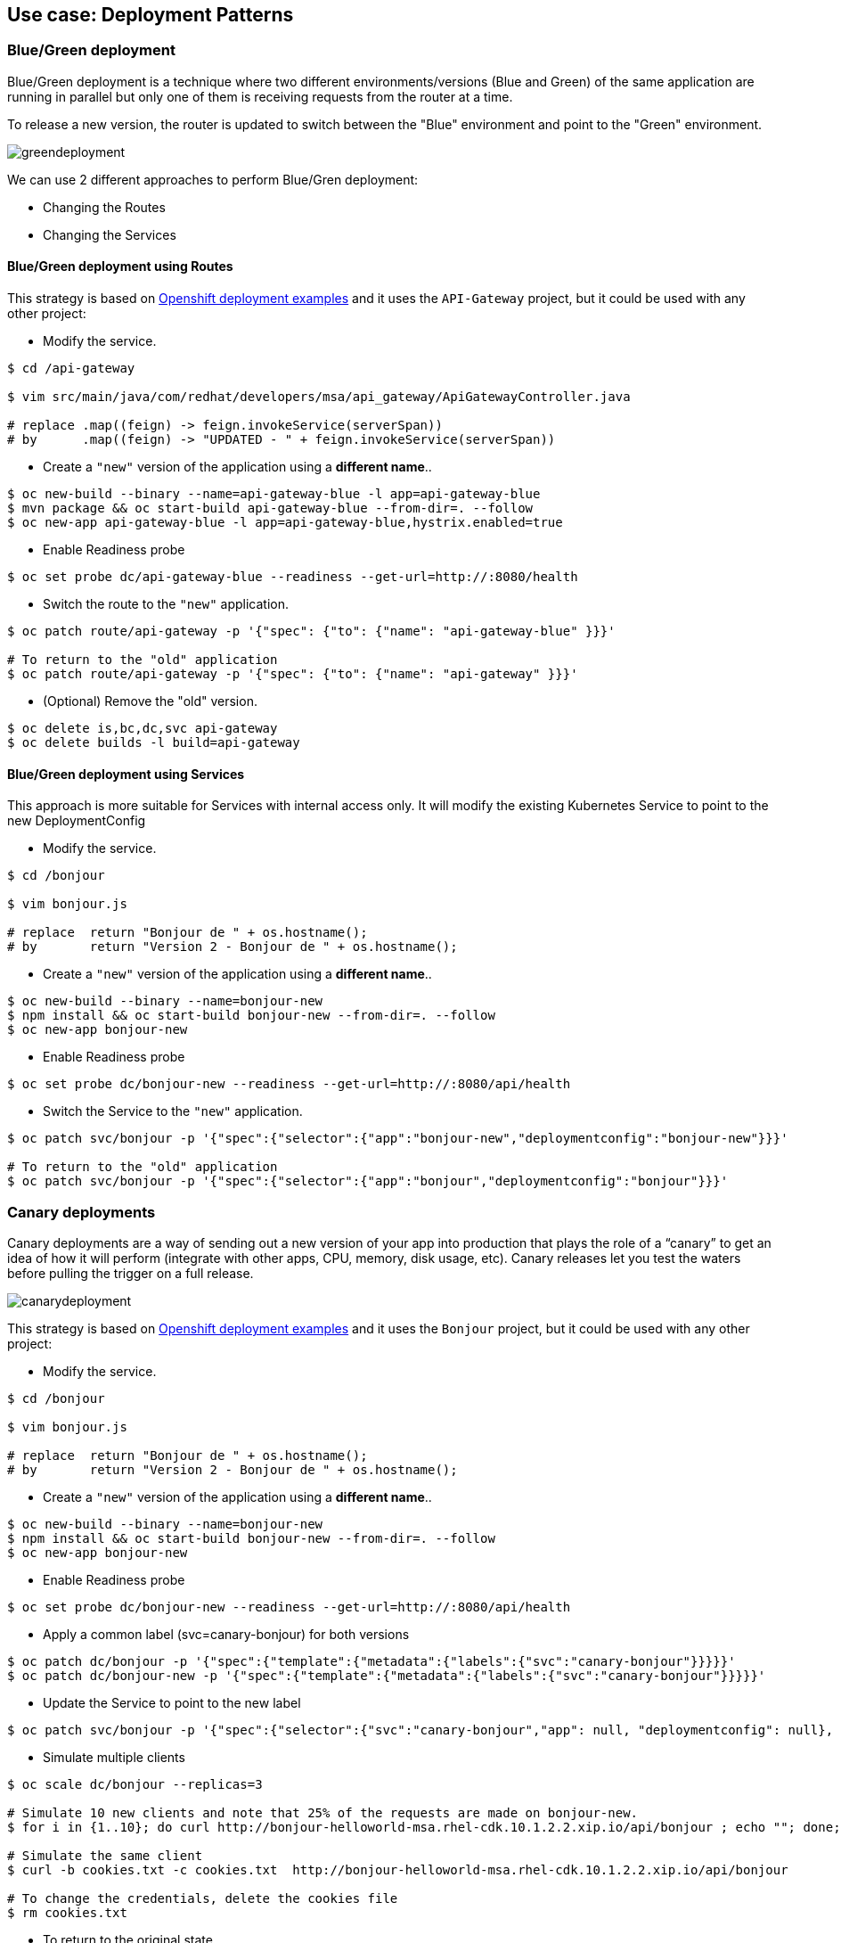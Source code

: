 // JBoss, Home of Professional Open Source
// Copyright 2016, Red Hat, Inc. and/or its affiliates, and individual
// contributors by the @authors tag. See the copyright.txt in the
// distribution for a full listing of individual contributors.
//
// Licensed under the Apache License, Version 2.0 (the "License");
// you may not use this file except in compliance with the License.
// You may obtain a copy of the License at
// http://www.apache.org/licenses/LICENSE-2.0
// Unless required by applicable law or agreed to in writing, software
// distributed under the License is distributed on an "AS IS" BASIS,
// WITHOUT WARRANTIES OR CONDITIONS OF ANY KIND, either express or implied.
// See the License for the specific language governing permissions and
// limitations under the License.

== Use case: Deployment Patterns

=== Blue/Green deployment

Blue/Green deployment is a technique where two different environments/versions (Blue and Green) of the same application  are running in parallel but only one of them is receiving requests from the router at a time.

To release a new version, the router is updated to switch between the "Blue" environment and point to the "Green" environment.

image::images/greendeployment.png[]

We can use 2 different approaches to perform Blue/Gren deployment:

- Changing the Routes
- Changing the Services

==== Blue/Green deployment using Routes

This strategy is based on link:https://github.com/openshift/origin/tree/master/examples/deployment#blue-green-deployment[Openshift deployment examples] and it uses the `API-Gateway` project, but it could be used with any other project:

- Modify the service.
----
$ cd /api-gateway

$ vim src/main/java/com/redhat/developers/msa/api_gateway/ApiGatewayController.java

# replace .map((feign) -> feign.invokeService(serverSpan))
# by      .map((feign) -> "UPDATED - " + feign.invokeService(serverSpan))
----

- Create a `"new"` version of the application using a **different name**..
----
$ oc new-build --binary --name=api-gateway-blue -l app=api-gateway-blue
$ mvn package && oc start-build api-gateway-blue --from-dir=. --follow
$ oc new-app api-gateway-blue -l app=api-gateway-blue,hystrix.enabled=true
----

- Enable Readiness probe
----
$ oc set probe dc/api-gateway-blue --readiness --get-url=http://:8080/health
----

- Switch the route to the `"new"` application.
----
$ oc patch route/api-gateway -p '{"spec": {"to": {"name": "api-gateway-blue" }}}'

# To return to the "old" application
$ oc patch route/api-gateway -p '{"spec": {"to": {"name": "api-gateway" }}}'
----

- (Optional) Remove the "old" version.
----
$ oc delete is,bc,dc,svc api-gateway
$ oc delete builds -l build=api-gateway
----

==== Blue/Green deployment using Services

This approach is more suitable for Services with internal access only. It will modify the existing Kubernetes Service to point to the new DeploymentConfig

- Modify the service.
----
$ cd /bonjour

$ vim bonjour.js

# replace  return "Bonjour de " + os.hostname();
# by       return "Version 2 - Bonjour de " + os.hostname();
----

- Create a `"new"` version of the application using a **different name**..
----
$ oc new-build --binary --name=bonjour-new
$ npm install && oc start-build bonjour-new --from-dir=. --follow
$ oc new-app bonjour-new
----

- Enable Readiness probe
----
$ oc set probe dc/bonjour-new --readiness --get-url=http://:8080/api/health
----

- Switch the Service to the `"new"` application.
----
$ oc patch svc/bonjour -p '{"spec":{"selector":{"app":"bonjour-new","deploymentconfig":"bonjour-new"}}}'

# To return to the "old" application
$ oc patch svc/bonjour -p '{"spec":{"selector":{"app":"bonjour","deploymentconfig":"bonjour"}}}'
----

=== Canary deployments

Canary deployments are a way of sending out a new version of your app into production that plays the role of a “canary” to get an idea of how it will perform (integrate with other apps, CPU, memory, disk usage, etc). Canary releases let you test the waters before pulling the trigger on a full release.

image::images/canarydeployment.png[]

This strategy is based on link:https://github.com/openshift/origin/tree/master/examples/deployment#rolling-deployments-with-canary-checks[Openshift deployment examples] and it uses the `Bonjour` project, but it could be used with any other project:

- Modify the service.
----
$ cd /bonjour

$ vim bonjour.js

# replace  return "Bonjour de " + os.hostname();
# by       return "Version 2 - Bonjour de " + os.hostname();
----

- Create a `"new"` version of the application using a **different name**..
----
$ oc new-build --binary --name=bonjour-new
$ npm install && oc start-build bonjour-new --from-dir=. --follow
$ oc new-app bonjour-new
----

- Enable Readiness probe
----
$ oc set probe dc/bonjour-new --readiness --get-url=http://:8080/api/health
----

- Apply a common label (svc=canary-bonjour) for both versions
----
$ oc patch dc/bonjour -p '{"spec":{"template":{"metadata":{"labels":{"svc":"canary-bonjour"}}}}}'
$ oc patch dc/bonjour-new -p '{"spec":{"template":{"metadata":{"labels":{"svc":"canary-bonjour"}}}}}'
----

- Update the Service to point to the new label
----
$ oc patch svc/bonjour -p '{"spec":{"selector":{"svc":"canary-bonjour","app": null, "deploymentconfig": null}, "sessionAffinity":"ClientIP"}}'
----

- Simulate multiple clients
----
$ oc scale dc/bonjour --replicas=3

# Simulate 10 new clients and note that 25% of the requests are made on bonjour-new.
$ for i in {1..10}; do curl http://bonjour-helloworld-msa.rhel-cdk.10.1.2.2.xip.io/api/bonjour ; echo ""; done;

# Simulate the same client
$ curl -b cookies.txt -c cookies.txt  http://bonjour-helloworld-msa.rhel-cdk.10.1.2.2.xip.io/api/bonjour

# To change the credentials, delete the cookies file
$ rm cookies.txt
----

- To return to the original state
----
$ oc scale dc/bonjour --replicas=1
$ oc delete all -l app=bonjour=new
$ oc patch svc/bonjour -p '{"spec":{"selector":{"svc":null ,"app": "bonjour", "deploymentconfig": "bonjour"}, "sessionAffinity":"None"}}'
----